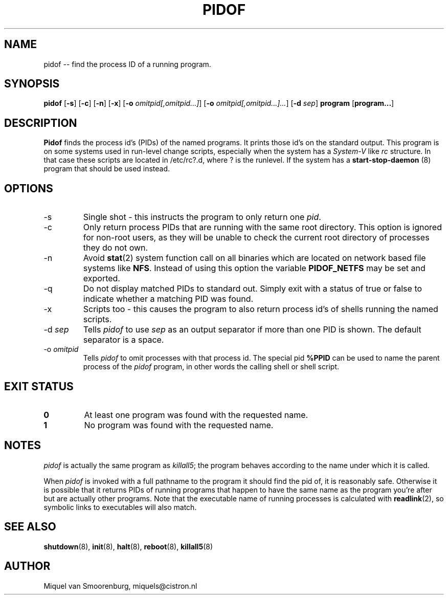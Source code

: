 '\" -*- coding: UTF-8 -*-
.\" Copyright (C) 1998 Miquel van Smoorenburg.
.\"
.\" This program is free software; you can redistribute it and/or modify
.\" it under the terms of the GNU General Public License as published by
.\" the Free Software Foundation; either version 2 of the License, or
.\" (at your option) any later version.
.\"
.\" This program is distributed in the hope that it will be useful,
.\" but WITHOUT ANY WARRANTY; without even the implied warranty of
.\" MERCHANTABILITY or FITNESS FOR A PARTICULAR PURPOSE.  See the
.\" GNU General Public License for more details.
.\"
.\" You should have received a copy of the GNU General Public License
.\" along with this program; if not, write to the Free Software
.\" Foundation, Inc., 51 Franklin Street, Fifth Floor, Boston, MA 02110-1301 USA
.\"
.TH PIDOF 8 "01 Sep 1998" "" "Linux System Administrator's Manual"
.SH NAME
pidof -- find the process ID of a running program.
.SH SYNOPSIS
.B pidof
.RB [ \-s ]
.RB [ \-c ]
.RB [ \-n ]
.RB [ \-x ]
.RB [ \-o
.IR omitpid[,omitpid...] ]
.RB [ \-o
.IR omitpid[,omitpid...]... ]
.RB [ \-d
.IR sep ]
.B program
.RB [ program... ]
.SH DESCRIPTION
.B Pidof
finds the process id's (PIDs) of the named programs. It prints those
id's on the standard output. This program is on some systems used in
run-level change scripts, especially when the system has a
\fISystem-V\fP like \fIrc\fP structure. In that case these scripts are
located in /etc/rc?.d, where ? is the runlevel. If the system has
a
.B start-stop-daemon
(8) program that should be used instead.
.SH OPTIONS
.IP \-s
Single shot - this instructs the program to only return one \fIpid\fP.
.IP \-c
Only return process PIDs that are running with the same root directory.
This option is ignored for non-root users, as they will be unable to check
the current root directory of processes they do not own.
.IP \-n
Avoid
.BR stat (2)
system function call on all binaries which are located on network
based file systems like
.BR NFS .
Instead of using this option the variable
.B PIDOF_NETFS
may be set and exported.
.IP \-q
Do not display matched PIDs to standard out. Simply exit with
a status of true or false to indicate whether a matching PID was found.
.IP \-x
Scripts too - this causes the program to also return process id's of
shells running the named scripts.
.IP "-d \fIsep\fP"
Tells \fIpidof\fP to use \fIsep\fP as an output separator if more than one PID
is shown. The default separator is a space.
.IP "-o \fIomitpid\fP"
Tells \fIpidof\fP to omit processes with that process id. The special
pid \fB%PPID\fP can be used to name the parent process of the \fIpidof\fP
program, in other words the calling shell or shell script.
.SH "EXIT STATUS"
.TP
.B 0
At least one program was found with the requested name.
.TP
.B 1
No program was found with the requested name.
.SH NOTES
\fIpidof\fP is actually the same program as \fIkillall5\fP;
the program behaves according to the name under which it is called.
.PP
When \fIpidof\fP is invoked with a full pathname to the program it
should find the pid of, it is reasonably safe. Otherwise it is possible
that it returns PIDs of running programs that happen to have the same name
as the program you're after but are actually other programs. Note 
that the executable name of running processes is calculated with
.BR readlink (2),
so symbolic links to executables will also match.

.SH SEE ALSO
.BR shutdown (8),
.BR init (8),
.BR halt (8),
.BR reboot (8),
.BR killall5 (8)
.SH AUTHOR
Miquel van Smoorenburg, miquels@cistron.nl
